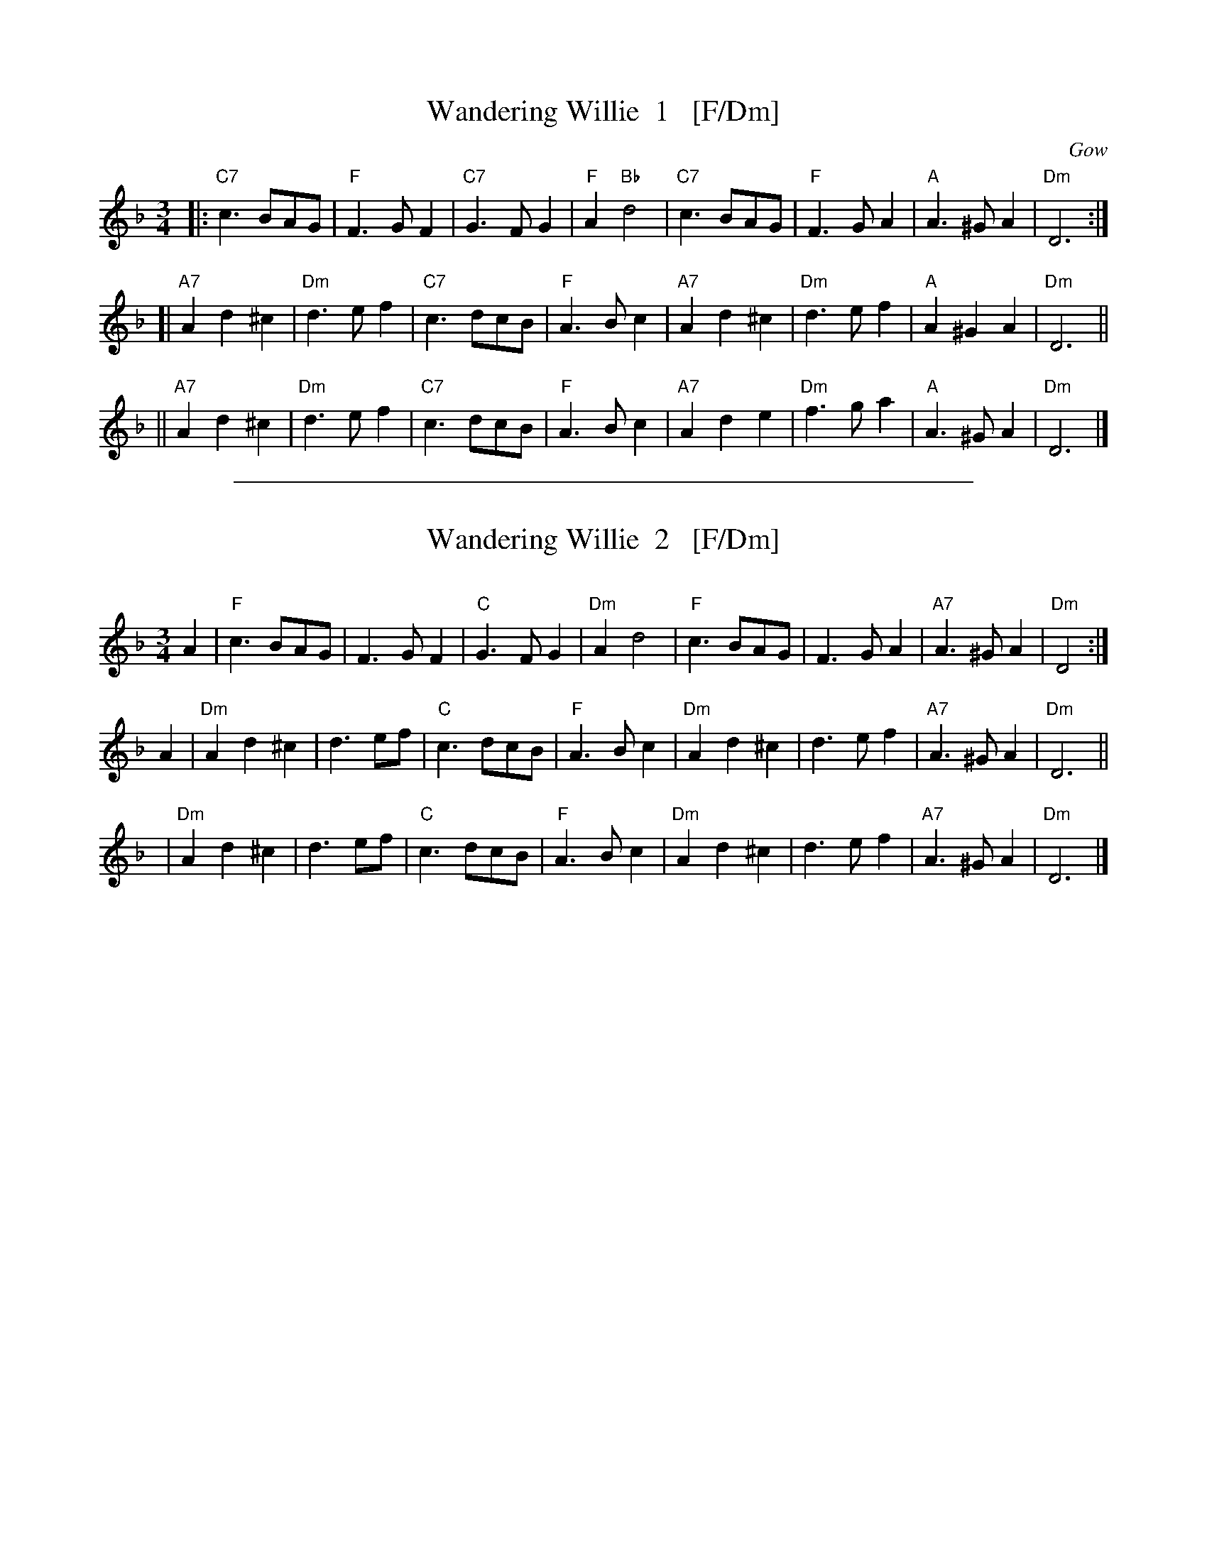 
X: 1
T: Wandering Willie  1   [F/Dm]
O: Gow
R: waltz
B: Gow's Collection
B: RSCDS 12-7
N: Alternative tune for The Yellow Haired Laddie
M: 3/4
L: 1/8
K: F
|: "C7"c3BAG   |  "F"F3GF2 | "C7"G3FG2 | "F"A2"Bb"d4 \
|  "C7"c3BAG   |  "F"F3GA2 | "A"A3^GA2 | "Dm"D6 :|
[| "A7"A2d2^c2 | "Dm"d3ef2 | "C7"c3dcB | "F"A3Bc2 \
|  "A7"A2d2^c2 | "Dm"d3ef2 | "A"A2^G2A2 | "Dm"D6 ||
|| "A7"A2d2^c2 | "Dm"d3ef2 | "C7"c3dcB | "F"A3Bc2 \
|  "A7"A2d2e2  | "Dm"f3ga2 | "A"A3^GA2 | "Dm"D6 |]

%%sep 1 1 500

X: 1
T: Wandering Willie  2   [F/Dm]
C:
R: waltz
Z: 2014 John Chambers <jc:trillian.mit.edu>
S: printed copy of unknown origin from Concord Slow Scottish Session collection
M: 3/4
L: 1/8
K: F	% Actually a mixture of F major and D minor
A2 |\
"F"c3BAG | F3GF2 | "C"G3FG2 | "Dm"A2d4 | "F"c3BAG | F3GA2 | "A7"A3^GA2 | "Dm"D4 :|
A2 |\
"Dm"A2d2^c2 | d3ef | "C"c3dcB | "F"A3Bc2 | "Dm"A2d2^c2 | d3ef2 | "A7"A3^GA2 | "Dm"D6 ||
y3 |\
"Dm"A2d2^c2 | d3ef | "C"c3dcB | "F"A3Bc2 | "Dm"A2d2^c2 | d3ef2 | "A7"A3^GA2 | "Dm"D6 |]
